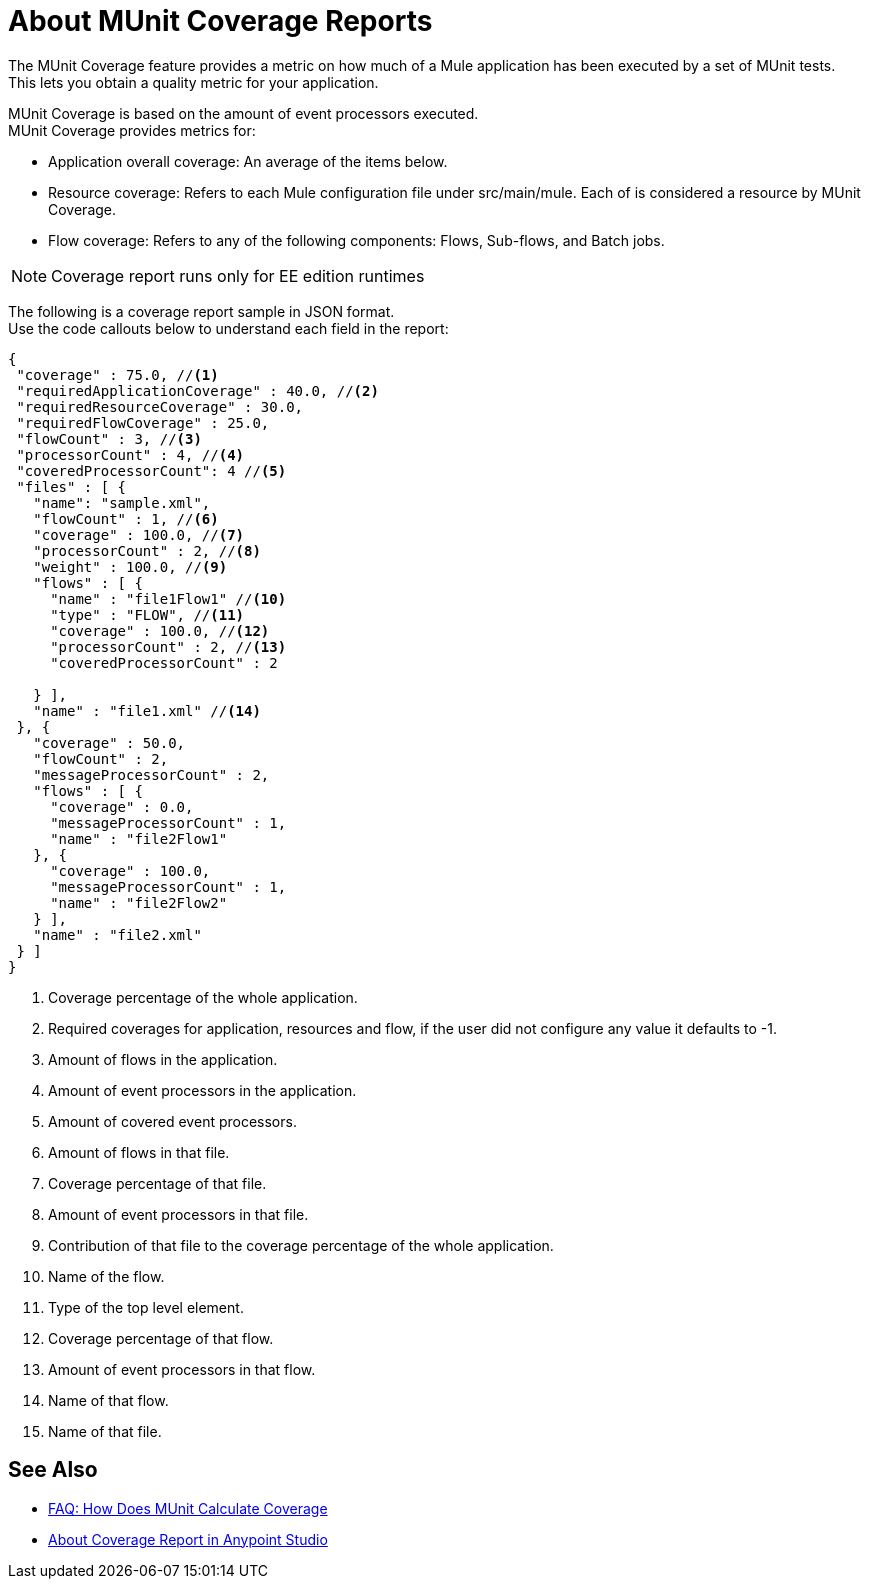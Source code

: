 = About MUnit Coverage Reports

The MUnit Coverage feature provides a metric on how much of a Mule application has been executed by a set of MUnit tests. +
This lets you obtain a quality metric for your application.

MUnit Coverage is based on the amount of event processors executed. +
MUnit Coverage provides metrics for:

* Application overall coverage: An average of the items below.
* Resource coverage: Refers to each Mule configuration file under src/main/mule. Each of is considered a resource by MUnit Coverage.
* Flow coverage: Refers to any of the following components: Flows, Sub-flows, and Batch jobs.

[NOTE]
Coverage report runs only for EE edition runtimes

The following is a coverage report sample in JSON format. +
Use the code callouts below to understand each field in the report:

[source, json, linenums]
----
{
 "coverage" : 75.0, //<1>
 "requiredApplicationCoverage" : 40.0, //<2>
 "requiredResourceCoverage" : 30.0,
 "requiredFlowCoverage" : 25.0,
 "flowCount" : 3, //<3>
 "processorCount" : 4, //<4>
 "coveredProcessorCount": 4 //<5>
 "files" : [ {
   "name": "sample.xml",
   "flowCount" : 1, //<6>
   "coverage" : 100.0, //<7>
   "processorCount" : 2, //<8>
   "weight" : 100.0, //<9>
   "flows" : [ {
     "name" : "file1Flow1" //<10>
     "type" : "FLOW", //<11>
     "coverage" : 100.0, //<12>
     "processorCount" : 2, //<13>
     "coveredProcessorCount" : 2

   } ],
   "name" : "file1.xml" //<14>
 }, {
   "coverage" : 50.0,
   "flowCount" : 2,
   "messageProcessorCount" : 2,
   "flows" : [ {
     "coverage" : 0.0,
     "messageProcessorCount" : 1,
     "name" : "file2Flow1"
   }, {
     "coverage" : 100.0,
     "messageProcessorCount" : 1,
     "name" : "file2Flow2"
   } ],
   "name" : "file2.xml"
 } ]
}
----
<1> Coverage percentage of the whole application.
<2> Required coverages for application, resources and flow, if the user did not configure any value it defaults to -1.
<3> Amount of flows in the application.
<4> Amount of event processors in the application.
<5> Amount of covered event processors.
<6> Amount of flows in that file.
<7> Coverage percentage of that file.
<8> Amount of event processors in that file.
<9> Contribution of that file to the coverage percentage of the whole application.
<10> Name of the flow.
<11> Type of the top level element.
<12> Coverage percentage of that flow.
<13> Amount of event processors in that flow.
<12> Name of that flow.
<14> Name of that file.


== See Also

* link:/munit/v/2.0/faq-how-munit-coverage[FAQ: How Does MUnit Calculate Coverage]
* link:/munit/v/2.0/coverage-studio-concept[About Coverage Report in Anypoint Studio]
